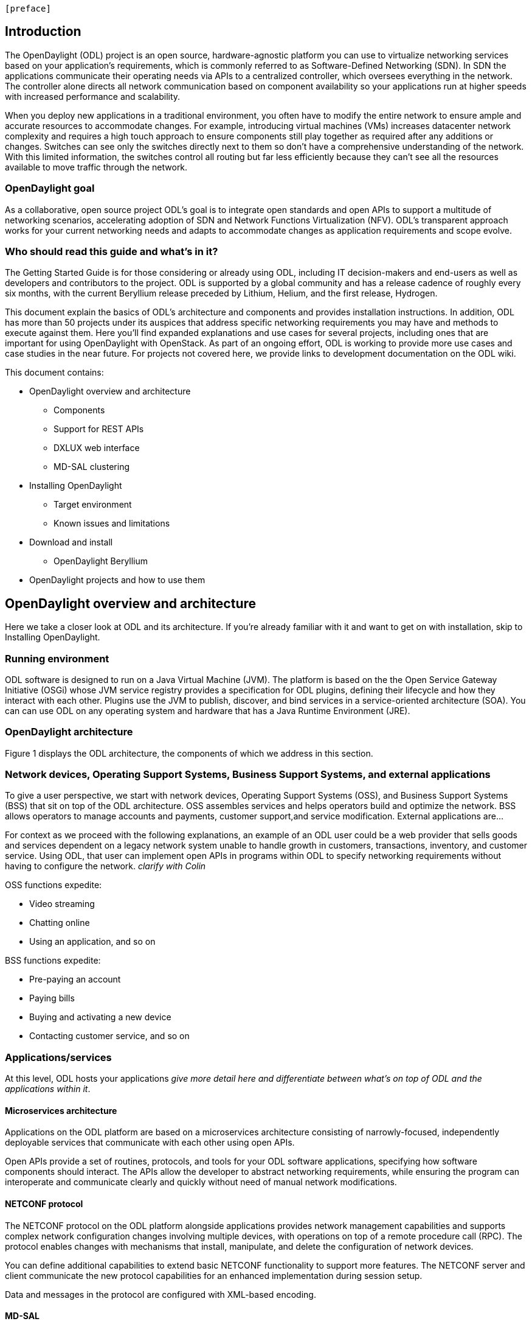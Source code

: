  [preface]

== Introduction
The OpenDaylight (ODL) project is an open source, hardware-agnostic platform you can use to virtualize networking services based on your application's requirements, which is commonly referred to as Software-Defined Networking (SDN). In SDN the applications communicate their operating needs via APIs to a centralized controller, which oversees everything in the network. The controller alone directs all network communication based on component availability so your applications run at higher speeds with increased performance and scalability. 

When you deploy new applications in a traditional environment, you often have to modify the entire network to ensure ample and accurate resources to accommodate changes. For example, introducing virtual machines (VMs) increases datacenter network complexity and requires a high touch approach to ensure components still play together as required after any additions or changes. Switches can see only the switches directly next to them so don't have a comprehensive understanding of the network. With this limited information, the switches control all routing but far less efficiently because they can't see all the resources available to move traffic through the network. 

=== OpenDaylight goal
As a collaborative, open source project ODL's goal is to integrate open standards and open APIs to support a multitude of networking scenarios, accelerating adoption of SDN and Network Functions Virtualization (NFV). ODL's transparent approach works for your current networking needs and adapts to accommodate changes as application requirements and scope evolve. 

=== Who should read this guide and what's in it?
The Getting Started Guide  is for those considering or already using ODL, including IT decision-makers and end-users as well as developers and contributors to the project. ODL is supported by a global community and has a release cadence of roughly every six months, with the current Beryllium release preceded by Lithium, Helium, and the first release, Hydrogen.

This document explain the basics of ODL's architecture and components and provides installation instructions. In addition, ODL has more than 50 projects under its auspices that address specific networking requirements you may have and methods to execute against them. Here you'll find expanded explanations and use cases for several projects, including ones that are important for using OpenDaylight with OpenStack. As part of an ongoing effort, ODL is working to provide more use cases and case studies in the near future. For projects not covered here, we provide links to development documentation on the ODL wiki.

//list all projects with updated documentation in this release. We are targeting OpenFlow, BCP-PCEP, AAA, Group-based policy, NIC, OpenStack Integration (Net-virt), OVSDB,VTN, Service Function Chaining.

.This document contains:
// This list subject to organizational changes and additions/revisions.
* OpenDaylight overview and architecture
- Components
- Support for REST APIs
- DXLUX web interface
- MD-SAL clustering
* Installing OpenDaylight
- Target environment
- Known issues and limitations
* Download and install
- OpenDaylight Beryllium
* OpenDaylight projects and how to use them

== OpenDaylight overview and architecture
Here we take a closer look at ODL and its architecture. If you're already familiar with it and want to get on with installation, skip to Installing OpenDaylight.

//Verify chapter title in sentence above after edits made.

=== Running environment
ODL software is designed to run on a Java Virtual Machine (JVM). The platform is based on the the Open Service Gateway Initiative (OSGi) whose JVM service registry provides a specification for ODL plugins, defining their lifecycle and how they interact with each other. Plugins use the JVM to publish, discover, and bind services in a service-oriented architecture (SOA). You can can use ODL on any operating system and hardware that has a Java Runtime Environment (JRE).

=== OpenDaylight architecture
Figure 1 displays the ODL architecture, the components of which we  address in this section.

//introduce and paste screenshot of ODL architecture from newer slide set. Jan Medved, slide 4. Is this the slide we should use here?

=== Network devices, Operating Support Systems,  Business Support Systems, and external applications 
To give a user perspective, we start with network devices, Operating Support Systems (OSS), and Business Support Systems (BSS) that sit on top of the ODL architecture. OSS assembles services and helps operators build and optimize the network. BSS allows operators to manage accounts and payments, customer support,and service modification. External applications are...

For context as we proceed with the following explanations, an example of an ODL user could be a web provider that sells goods and services dependent on a legacy network system unable to handle growth in customers, transactions, inventory, and customer service. Using ODL, that user can implement open APIs in programs within ODL to specify networking requirements without having to configure the network. _clarify with Colin_


//Jan-Simon suggested using an OpenStack use case above. I need someone with more technical knowledge to help with that. Colin? Follow up with Colin.

//1. Case study – high-level of user doing something with ODL or SDN controller, e.g., provision routes across WAN.2. User Story/Study – what features need to be in ODL controller to allow participants to get something done. Gets into what is functionality and interface for ODL to exist.3. Case studies, e.g., how ATT is using OpenDaylight. More for User Guide but could use simple example here.

.OSS functions expedite: 
* Video streaming 
* Chatting online
* Using an application, and so on

.BSS functions expedite: 
* Pre-paying an account
* Paying bills
* Buying and activating a new device
* Contacting customer service, and so on

=== Applications/services
At this level, ODL hosts your applications _give more detail here and differentiate between what's on top of ODL and the applications within it_. 

==== Microservices architecture
Applications on the ODL platform are based on a microservices architecture consisting of narrowly-focused, independently deployable services that communicate with each other using open APIs. 

Open APIs provide a set of routines, protocols, and tools for your ODL software applications, specifying how software components should interact. The APIs allow the developer to abstract networking requirements, while ensuring the program can interoperate and communicate clearly and quickly without need of manual network modifications. 

==== NETCONF protocol
The NETCONF protocol on the ODL platform alongside applications provides network management capabilities and supports complex network configuration changes involving multiple devices, with operations on top of a remote procedure call (RPC). The protocol enables changes with mechanisms that install, manipulate, and delete the configuration of network devices.

You can define additional capabilities to extend basic NETCONF functionality to support more features. The NETCONF server and client communicate the new protocol capabilities for an enhanced implementation during session setup. 

Data and messages in the protocol are configured with XML-based encoding. 

==== MD-SAL 
At the core of ODL is a model-drive service abstraction layer (MD-SAL). It unifies northbound  and southbound APIs and data structures for the controller's services and components. 

Yet Another Next Generation (YANG) is a modular data modeling language for the NETCONF network configuration protocol. It models both configuration data as well as state data of network elements. 

.It allows:
* Modeling the structure of XML data and functionality provided by controller components
* Defining semantic elements and their relationships
* Modeling all the components as a single system
* Self-describing data, because YANG is based on XML, which the controller's northbound APIs can consume in a raw format, along with the data’s schema

Utilizing a schema language simplifies development of controller components and applications. A developer of a module that provides some functionality (a service, data, and functions/procedure) can define a schema and thus create simpler, statically typed APIs for the provided functionality, and thereby lower the risk of incorrect interpretation of data structures exposed through the Service Abstraction Layer.

DOM – a document object model – a tree structure. A DOM is the specification for how objects in a Web page (text, images, headers, links, etc.) are represented. The DOM defines what attributes are associated with each object, and how the objects and attributes can be manipulated. Dynamic HTML (DHTML) relies on the DOM to dynamically change the appearance of Web pages after they have been downloaded to a user's browser.
The DOM in ODL is YANG. It a programming interface for HTML, XML and SVG documents (SVG - Scalable Vector Graphics – is an XML-based vector image format for two-dimensional graphics with support for interactivity and animation.) 
YANG provides a structured representation (a tree) of the document and it defines a way programs can access the structure so that they can change the document structure, style and content. YANG provides a representation of the document as a structured group of nodes and objects that have properties and methods. Nodes can also have event handlers attached to them, and once that event is triggered the event handlers get executed. Essentially, it connects web pages to scripts or programming languages.
Though often accessed using JavaScript, the DOM itself is not a part of the JavaScript language, and it can be accessed by other languages, though this is much less common.

.REST on top of an application, which is used to build lightweight, mantainable, and scalable web services.
//Need help to clarify this.
.RESTCONF 


FigureIn the middle of the figure above, you see that the "Controller Core," which in ODL is a model-driven service abstraction layer (MD-SAL) architecture that unifies northboand and southbound APIs. Northbound APIs sit between the controller and application services, and they abstract and communicate network capabilities to define network flows for applications and implement application requests to the network relayed to it through northbound APIs. to ODL applications. NB APIs  abstracts the network capabilities/information and opens the abstract/logic network to applications. The northbound interface describes the area of protocol-supported communication between the controller and applications or higher layer control programs.In an enterprise data center, functions of northbound APIs include management solutions for automation and orchestration, and the sharing of actionable data between systems.

Southbound APIs enable communication between the ODL controller and network virtualization protocols.  

Southbound protocol
In SDN, the southbound interface is the OpenFlow protocol specification. Its main function is to enable communication between the SDN controller and the network nodes (both physical and virtual switches and routers) so that the router can discover network topology, define network flows and implement requests relayed to it via northbound APIs. 



OpenFlow is a southbound protocol. With SDN, the controller tells the switch what to do.
OpenFlow is a controller that talks to the switch to set up a table to do the following:
1.	Drop the packet
2.	Send the packet in.
The controller can limit traffic through particular switches when it sees congestion.


//delete this: from Melissa: OpenDaylight uses a model-driven approach to describe the network, the functions to be performed on it and the resulting state or status achieved. By sharing YANG data structures in a common data store and messaging infrastructure, the core of OpenDaylight allows for fine-grained services to be created then combined together to solve more complex problems. In the ODL MD-SAL, any app or function can be bundled into a service that is then then loaded into the controller. Services can be configured and chained together in any number of ways to match fluctuating needs within the network. 
●	Only install the protocols and services you need 
●	Ability to combine multiple services and protocols to solve more complex problems as needs arise
●	Modular design allows anyone in the ODL ecosystem to leverage services created by others 








// TODO: uncomment the following lines when we have them to the point we think they're useful.
// OpenDaylight makes use of the following third-party tools:
//
// * *Maven*: OpenDaylight uses Maven for easier build automation. Maven uses pom.xml
// (Project Object Model) to script the dependencies between bundles.
//
// * *OSGi*: OSGi framework is the back-end of OpenDaylight as it allows dynamically
// loading bundles and packages JAR files, and binding bundles together for exchanging
// information.
//
// * *JAVA interfaces*: Java interfaces are usually generated by compiling the YANG project. Java interfaces are used for event listening, specifications, and forming
// patterns. This is the main way in which specific bundles implement call-back functions for events and also to indicate awareness of specific state.
//
// * *REST APIs*: Most of the REST APIs in OpenDaylight are defined using YANG tools and are RESTCONF APIs.
//
// * *Karaf*: TBD

For a more detailed information about OpenDaylight, see the and _OpenDaylight User Guide_, _OpenDaylight
Developer Guide_.


